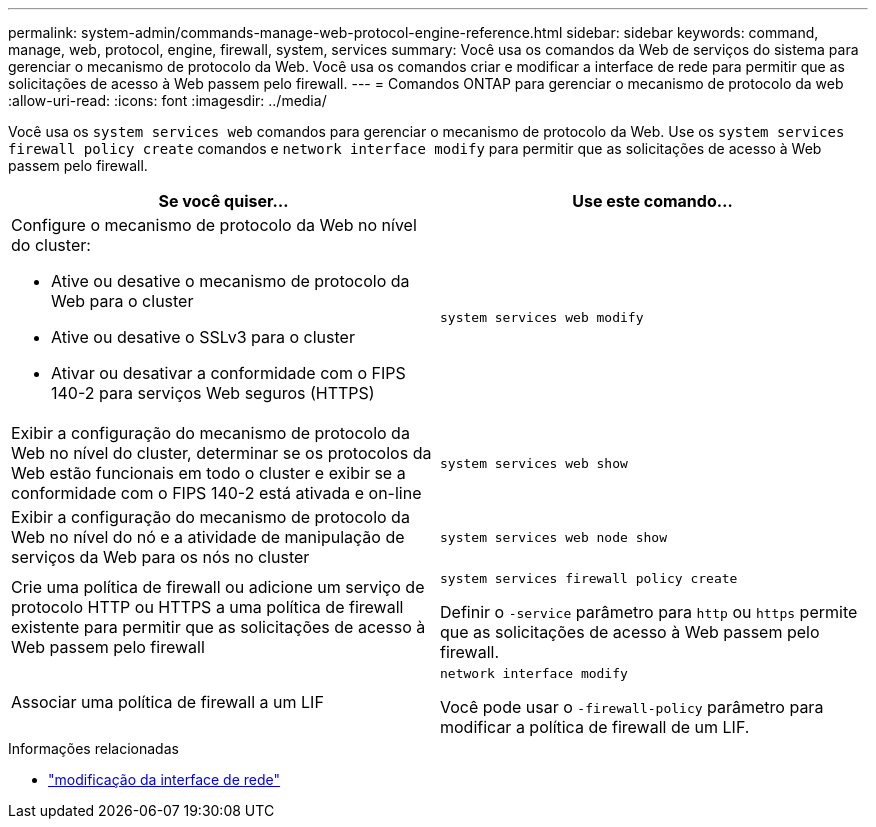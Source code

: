 ---
permalink: system-admin/commands-manage-web-protocol-engine-reference.html 
sidebar: sidebar 
keywords: command, manage, web, protocol, engine, firewall, system, services 
summary: Você usa os comandos da Web de serviços do sistema para gerenciar o mecanismo de protocolo da Web. Você usa os comandos criar e modificar a interface de rede para permitir que as solicitações de acesso à Web passem pelo firewall. 
---
= Comandos ONTAP para gerenciar o mecanismo de protocolo da web
:allow-uri-read: 
:icons: font
:imagesdir: ../media/


[role="lead"]
Você usa os `system services web` comandos para gerenciar o mecanismo de protocolo da Web. Use os `system services firewall policy create` comandos e `network interface modify` para permitir que as solicitações de acesso à Web passem pelo firewall.

|===
| Se você quiser... | Use este comando... 


 a| 
Configure o mecanismo de protocolo da Web no nível do cluster:

* Ative ou desative o mecanismo de protocolo da Web para o cluster
* Ative ou desative o SSLv3 para o cluster
* Ativar ou desativar a conformidade com o FIPS 140-2 para serviços Web seguros (HTTPS)

 a| 
`system services web modify`



 a| 
Exibir a configuração do mecanismo de protocolo da Web no nível do cluster, determinar se os protocolos da Web estão funcionais em todo o cluster e exibir se a conformidade com o FIPS 140-2 está ativada e on-line
 a| 
`system services web show`



 a| 
Exibir a configuração do mecanismo de protocolo da Web no nível do nó e a atividade de manipulação de serviços da Web para os nós no cluster
 a| 
`system services web node show`



 a| 
Crie uma política de firewall ou adicione um serviço de protocolo HTTP ou HTTPS a uma política de firewall existente para permitir que as solicitações de acesso à Web passem pelo firewall
 a| 
`system services firewall policy create`

Definir o `-service` parâmetro para `http` ou `https` permite que as solicitações de acesso à Web passem pelo firewall.



 a| 
Associar uma política de firewall a um LIF
 a| 
`network interface modify`

Você pode usar o `-firewall-policy` parâmetro para modificar a política de firewall de um LIF.

|===
.Informações relacionadas
* link:https://docs.netapp.com/us-en/ontap-cli/network-interface-modify.html["modificação da interface de rede"^]

